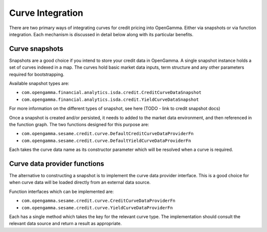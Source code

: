 =================
Curve Integration
=================

There are two primary ways of integrating curves for credit pricing into
OpenGamma. Either via snapshots or via function integration. Each mechanism is
discussed in detail below along with its particular benefits.


Curve snapshots
===============

Snapshots are a good choice if you intend to store your credit data in
OpenGamma. A single snapshot instance holds a set of curves indexed in a map.
The curves hold basic market data inputs, term structure and any other
parameters required for bootstrapping.

Available snapshot types are:

* ``com.opengamma.financial.analytics.isda.credit.CreditCurveDataSnapshot`` 
* ``com.opengamma.financial.analytics.isda.credit.YieldCurveDataSnapshot``

For more information on the different types of snapshot, see here (TODO - link
to credit snapshot docs)

Once a snapshot is created and/or persisted, it needs to added to the market data
environment, and then referenced in the function graph. The two functions designed
for this purpose are:

* ``com.opengamma.sesame.credit.curve.DefaultCreditCurveDataProviderFn``
* ``com.opengamma.sesame.credit.curve.DefaultYieldCurveDataProviderFn``

Each takes the curve data name as its constructor parameter which will be resolved
when a curve is required.

Curve data provider functions
=============================

The alternative to constructing a snapshot is to implement the curve data
provider interface. This is a good choice for when curve data will be loaded
directly from an external data source.

Function interfaces which can be implemented are:

* ``com.opengamma.sesame.credit.curve.CreditCurveDataProviderFn``
* ``com.opengamma.sesame.credit.curve.YieldCurveDataProviderFn``

Each has a single method which takes the key for the relevant curve type. The
implementation should consult the relevant data source and return a result as
appropriate.